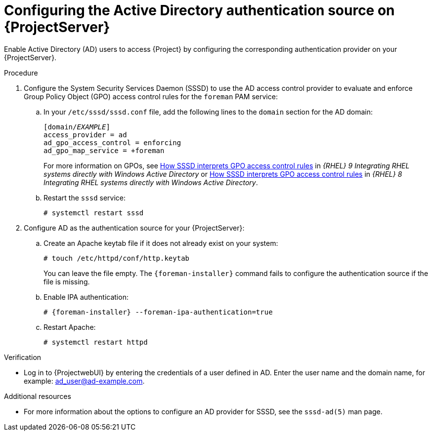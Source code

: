 [id="configuring-the-active-directory-authentication-source-on-projectserver_{context}"]
= Configuring the Active Directory authentication source on {ProjectServer}

Enable Active Directory (AD) users to access {Project} by configuring the corresponding authentication provider on your {ProjectServer}.

.Procedure
. Configure the System Security Services Daemon (SSSD) to use the AD access control provider to evaluate and enforce Group Policy Object (GPO) access control rules for the `foreman` PAM service:
.. In your `/etc/sssd/sssd.conf` file, add the following lines to the `domain` section for the AD domain:
+
[options="nowrap", subs="+quotes,verbatim,attributes"]
----
[domain/_EXAMPLE_]
access_provider = ad
ad_gpo_access_control = enforcing
ad_gpo_map_service = +foreman
----
ifndef::orcharhino[]
+
For more information on GPOs, see link:{RHELDocsBaseURL}9/html/integrating_rhel_systems_directly_with_windows_active_directory/managing-direct-connections-to-ad_integrating-rhel-systems-directly-with-active-directory#how-sssd-interprets-gpo-access-control-rules_applying-group-policy-object-access-control-in-rhel[How SSSD interprets GPO access control rules] in _{RHEL}{nbsp}9 Integrating RHEL systems directly with Windows Active Directory_ or link:{RHELDocsBaseURL}8/html/integrating_rhel_systems_directly_with_windows_active_directory/managing-direct-connections-to-ad_integrating-rhel-systems-directly-with-active-directory#applying-group-policy-object-access-control-in-rhel_managing-direct-connections-to-ad[How SSSD interprets GPO access control rules] in _{RHEL}{nbsp}8 Integrating RHEL systems directly with Windows Active Directory_.
endif::[]
.. Restart the `sssd` service:
+
[options="nowrap", subs="+quotes,verbatim,attributes"]
----
# systemctl restart sssd
----
. Configure AD as the authentication source for your {ProjectServer}:
.. Create an Apache keytab file if it does not already exist on your system:
+
[options="nowrap", subs="+quotes,verbatim,attributes"]
----
# touch /etc/httpd/conf/http.keytab
----
+
You can leave the file empty.
The `{foreman-installer}` command fails to configure the authentication source if the file is missing.
.. Enable IPA authentication:
+
[options="nowrap", subs="+quotes,verbatim,attributes"]
----
# {foreman-installer} --foreman-ipa-authentication=true
----
.. Restart Apache:
+
[options="nowrap", subs="+quotes,verbatim,attributes"]
----
# systemctl restart httpd
----

.Verification
* Log in to {ProjectwebUI} by entering the credentials of a user defined in AD.
Enter the user name and the domain name, for example: ad_user@ad-example.com.

.Additional resources

* For more information about the options to configure an AD provider for SSSD, see the `sssd-ad(5)` man page.
